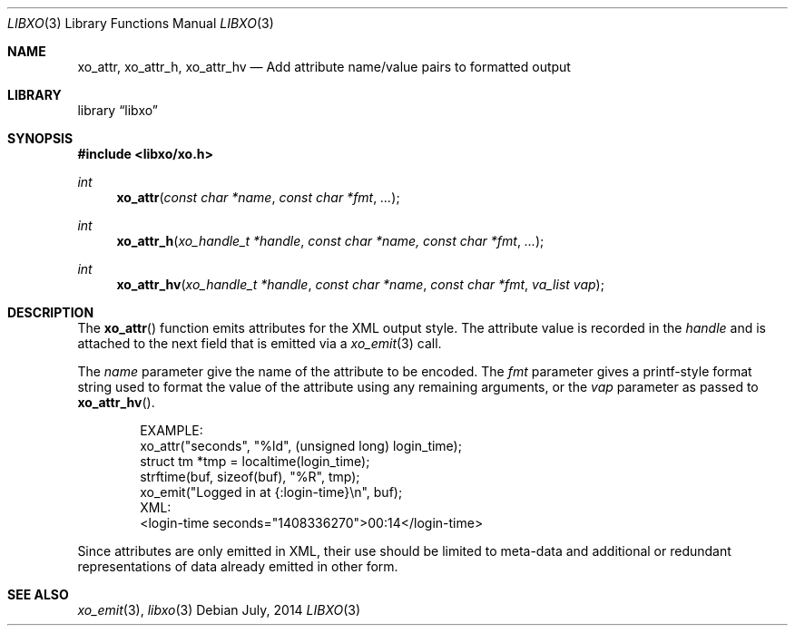 .\" #
.\" # Copyright (c) 2014, Juniper Networks, Inc.
.\" # All rights reserved.
.\" # This SOFTWARE is licensed under the LICENSE provided in the
.\" # ../Copyright file. By downloading, installing, copying, or 
.\" # using the SOFTWARE, you agree to be bound by the terms of that
.\" # LICENSE.
.\" # Phil Shafer, July 2014
.\" 
.Dd July, 2014
.Dt LIBXO 3
.Os
.Sh NAME
.Nm xo_attr , xo_attr_h , xo_attr_hv
.Nd Add attribute name/value pairs to formatted output
.Sh LIBRARY
.Lb libxo
.Sh SYNOPSIS
.In libxo/xo.h
.Ft int
.Fn xo_attr "const char *name" "const char *fmt" "..."
.Ft int
.Fn xo_attr_h "xo_handle_t *handle" "const char *name, const char *fmt" "..."
.Ft int
.Fn xo_attr_hv "xo_handle_t *handle" "const char *name" "const char *fmt" "va_list vap"
.Sh DESCRIPTION
The
.Fn xo_attr
function emits attributes for the XML output style.  The attribute
value is recorded in the
.Fa handle
and is attached to the next field that is emitted via a
.Xr xo_emit 3
call.
.Pp
The
.Fa name
parameter give the name of the attribute to be encoded.  The
.Fa fmt
parameter gives a printf-style format string used to format the
value of the attribute using any remaining arguments, or the
.Fa vap
parameter as passed to
.Fn xo_attr_hv .
.Bd -literal -offset indent
    EXAMPLE:
      xo_attr("seconds", "%ld", (unsigned long) login_time);
      struct tm *tmp = localtime(login_time);
      strftime(buf, sizeof(buf), "%R", tmp);
      xo_emit("Logged in at {:login-time}\\n", buf);
    XML:
        <login-time seconds="1408336270">00:14</login-time>
.Ed
.Pp
Since attributes are only emitted in XML, their use should be limited
to meta-data and additional or redundant representations of data
already emitted in other form.
.Sh SEE ALSO
.Xr xo_emit 3 ,
.Xr libxo 3
